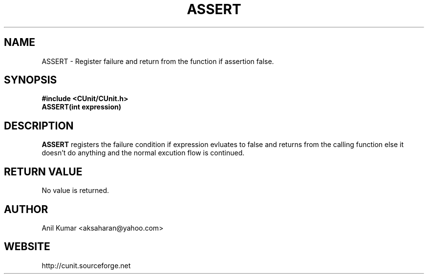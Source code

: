 .TH ASSERT 3 "September 2001" "" "CUnit Programmer's Manual"

.SH "NAME"
ASSERT \- Register failure and return from the function if assertion false. 

.SH "SYNOPSIS"
.B #include <CUnit/CUnit.h>
.TP
.B ASSERT(int expression)

.SH "DESCRIPTION"
.B "ASSERT"
registers the failure condition if expression evluates to 
false and returns from the calling function else it doesn't do anything 
and the normal excution flow is continued.

.SH "RETURN VALUE"
No value is returned.

.SH "AUTHOR"
Anil Kumar <aksaharan@yahoo.com>

.SH "WEBSITE"
http://cunit.sourceforge.net
